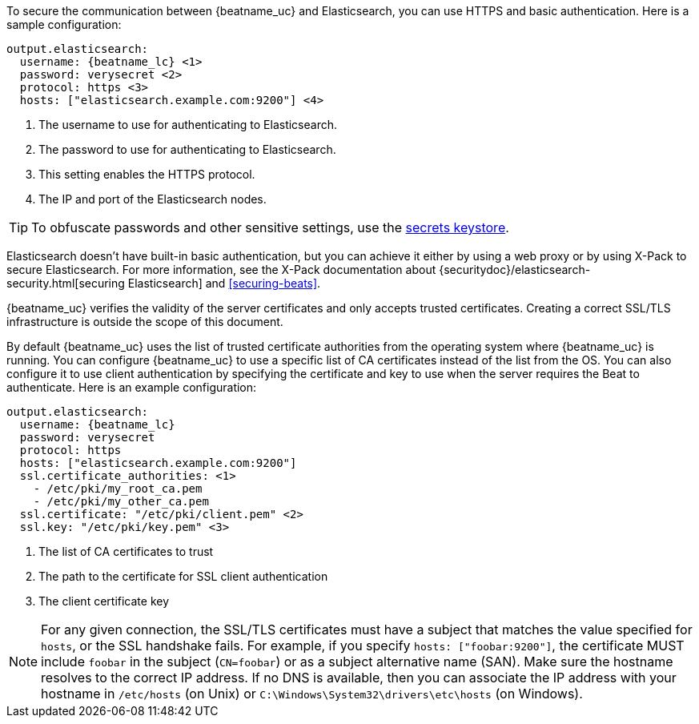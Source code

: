 //////////////////////////////////////////////////////////////////////////
//// This content is shared by all Elastic Beats. Make sure you keep the
//// descriptions here generic enough to work for all Beats that include
//// this file. When using cross references, make sure that the cross
//// references resolve correctly for any files that include this one.
//// Use the appropriate variables defined in the index.asciidoc file to
//// resolve Beat names: beatname_uc and beatname_lc.
//// Use the following include to pull this content into a doc file:
//// include::../../libbeat/docs/https.asciidoc[]
//// This content is structured to be included as a whole file.
//////////////////////////////////////////////////////////////////////////

To secure the communication between {beatname_uc} and Elasticsearch, you can use HTTPS
and basic authentication. Here is a sample configuration:

["source","yaml",subs="attributes,callouts"]
----------------------------------------------------------------------
output.elasticsearch:
  username: {beatname_lc} <1>
  password: verysecret <2>
  protocol: https <3>
  hosts: ["elasticsearch.example.com:9200"] <4>
----------------------------------------------------------------------
<1> The username to use for authenticating to Elasticsearch.
<2> The password to use for authenticating to Elasticsearch.
<3> This setting enables the HTTPS protocol.
<4> The IP and port of the Elasticsearch nodes.

TIP: To obfuscate passwords and other sensitive settings, use the
<<keystore,secrets keystore>>.

Elasticsearch doesn't have built-in basic authentication, but you can achieve it
either by using a web proxy or by using X-Pack to secure Elasticsearch. For more
information, see the X-Pack documentation about
{securitydoc}/elasticsearch-security.html[securing Elasticsearch] and <<securing-beats>>. 

{beatname_uc} verifies the validity of the server certificates and only accepts trusted
certificates. Creating a correct SSL/TLS infrastructure is outside the scope of
this document.

By default {beatname_uc} uses the list of trusted certificate authorities from the
operating system where {beatname_uc} is running. You can configure {beatname_uc} to use a specific list of
CA certificates instead of the list from the OS. You can also configure it to use client authentication
by specifying the certificate and key to use when the server requires the Beat to authenticate. Here is an example
configuration:

["source","yaml",subs="attributes,callouts"]
----------------------------------------------------------------------
output.elasticsearch:
  username: {beatname_lc}
  password: verysecret
  protocol: https
  hosts: ["elasticsearch.example.com:9200"]
  ssl.certificate_authorities: <1>
    - /etc/pki/my_root_ca.pem
    - /etc/pki/my_other_ca.pem
  ssl.certificate: "/etc/pki/client.pem" <2>
  ssl.key: "/etc/pki/key.pem" <3>
----------------------------------------------------------------------
<1> The list of CA certificates to trust
<2> The path to the certificate for SSL client authentication
<3> The client certificate key

NOTE: For any given connection, the SSL/TLS certificates must have a subject
that matches the value specified for `hosts`, or the SSL handshake fails.
For example, if you specify `hosts: ["foobar:9200"]`, the certificate MUST
include `foobar` in the subject (`CN=foobar`) or as a subject alternative name
(SAN). Make sure the hostname resolves to the correct IP address. If no DNS is available, then
you can associate the IP address with your hostname in `/etc/hosts`
(on Unix) or `C:\Windows\System32\drivers\etc\hosts` (on Windows).
